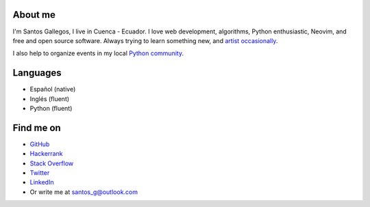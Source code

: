 .. title: About me
.. slug: about
.. type: text

About me
--------

I'm Santos Gallegos, I live in Cuenca - Ecuador.
I love web development, algorithms, Python enthusiastic, Neovim, and free and open source software.
Always trying to learn something new,
and `artist occasionally <https://stsewd.deviantart.com/gallery/>`__.

I also help to organize events in my local `Python community <https://python.ec/>`__.

Languages
---------

- Español (native)
- Inglés (fluent)
- Python (fluent)

Find me on
----------

- `GitHub <http://github.com/stsewd>`__
- `Hackerrank <https://www.hackerrank.com/stsewd>`__
- `Stack Overflow <http://stackoverflow.com/users/5689214/>`__
- `Twitter <http://twitter.com/stsewd>`__
- `LinkedIn <https://www.linkedin.com/in/stsewd/>`__
- Or write me at santos_g@outlook.com
